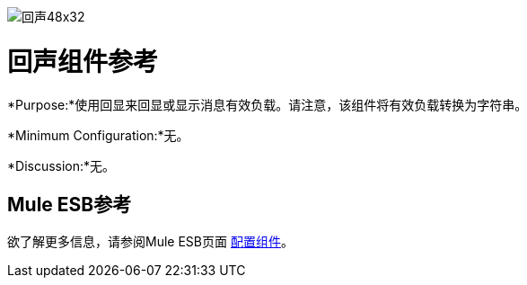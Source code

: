 image:Echo-48x32.png[回声48x32]

= 回声组件参考

*Purpose:*使用回显来回显或显示消息有效负载。请注意，该组件将有效负载转换为字符串。

*Minimum Configuration:*无。

*Discussion:*无。

==  Mule ESB参考

欲了解更多信息，请参阅Mule ESB页面 link:/mule-user-guide/v/3.4/configuring-components[配置组件]。

